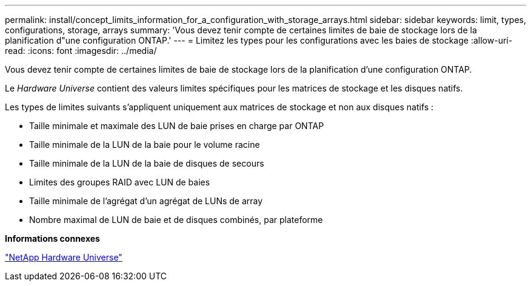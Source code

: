 ---
permalink: install/concept_limits_information_for_a_configuration_with_storage_arrays.html 
sidebar: sidebar 
keywords: limit, types, configurations, storage, arrays 
summary: 'Vous devez tenir compte de certaines limites de baie de stockage lors de la planification d"une configuration ONTAP.' 
---
= Limitez les types pour les configurations avec les baies de stockage
:allow-uri-read: 
:icons: font
:imagesdir: ../media/


[role="lead"]
Vous devez tenir compte de certaines limites de baie de stockage lors de la planification d'une configuration ONTAP.

Le _Hardware Universe_ contient des valeurs limites spécifiques pour les matrices de stockage et les disques natifs.

Les types de limites suivants s'appliquent uniquement aux matrices de stockage et non aux disques natifs :

* Taille minimale et maximale des LUN de baie prises en charge par ONTAP
* Taille minimale de la LUN de la baie pour le volume racine
* Taille minimale de la LUN de la baie de disques de secours
* Limites des groupes RAID avec LUN de baies
* Taille minimale de l'agrégat d'un agrégat de LUNs de array
* Nombre maximal de LUN de baie et de disques combinés, par plateforme


*Informations connexes*

https://hwu.netapp.com["NetApp Hardware Universe"]
